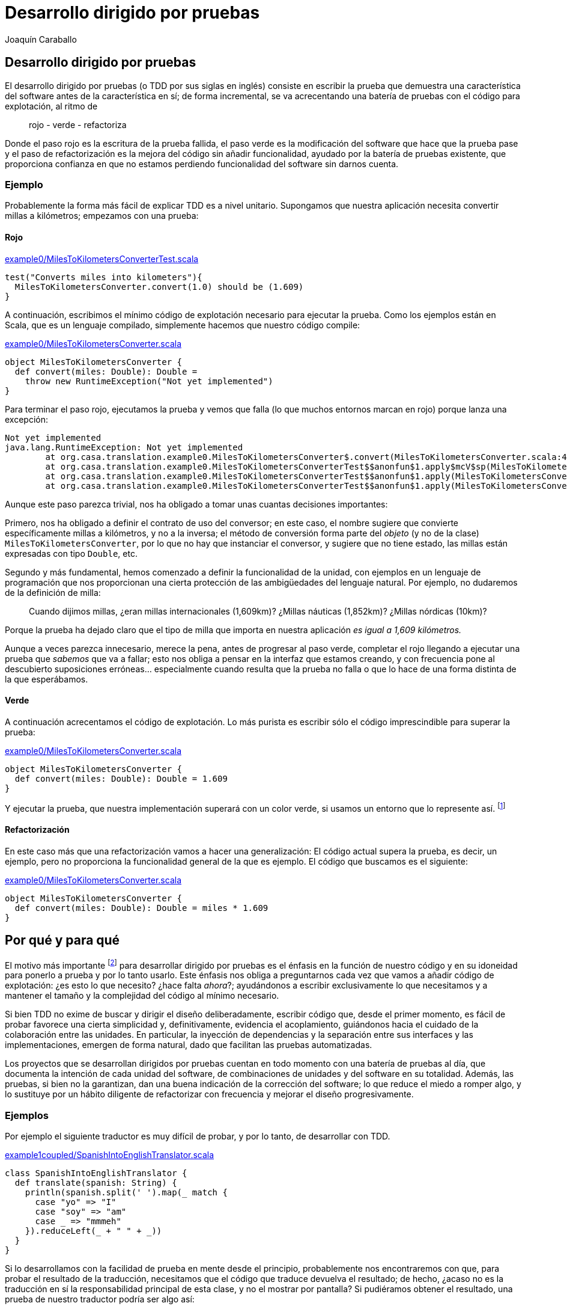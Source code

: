 Desarrollo dirigido por pruebas
===============================
Joaquín Caraballo

Desarrollo dirigido por pruebas
-------------------------------
El desarrollo dirigido por pruebas (o TDD por sus siglas en inglés) consiste en escribir la prueba que demuestra una característica del software antes de la característica en sí; de forma incremental, se va acrecentando una batería de pruebas con el código para explotación, al ritmo de

__________________________
rojo - verde - refactoriza
__________________________

Donde el paso rojo es la escritura de la prueba fallida, el paso verde es la modificación del software que hace que la prueba pase y el paso de refactorización es la mejora del código sin añadir funcionalidad, ayudado por la batería de pruebas existente, que proporciona confianza en que no estamos perdiendo funcionalidad del software sin darnos cuenta.

Ejemplo
~~~~~~~
Probablemente la forma más fácil de explicar TDD es a nivel unitario. Supongamos que nuestra aplicación necesita convertir millas a kilómetros; empezamos con una prueba:

Rojo
^^^^
.https://www.assembla.com/code/tdd-examples/git/nodes/master/src/test/scala/org/casa/translation/example0/MilesToKilometersConverterTest.scala[example0/MilesToKilometersConverterTest.scala]
[source,scala]
-----------------------------------------------------------------------------
test("Converts miles into kilometers"){
  MilesToKilometersConverter.convert(1.0) should be (1.609)
}
-----------------------------------------------------------------------------

A continuación, escribimos el mínimo código de explotación necesario para ejecutar la prueba. Como los ejemplos están en Scala, que es un lenguaje compilado, simplemente hacemos que nuestro código compile:

.https://www.assembla.com/code/tdd-examples/git/nodes/master/src/main/scala/org/casa/translation/example0/MilesToKilometersConverter.scala[example0/MilesToKilometersConverter.scala]
[source,scala]
-----------------------------------------------------------------------------
object MilesToKilometersConverter {
  def convert(miles: Double): Double = 
    throw new RuntimeException("Not yet implemented")
}
-----------------------------------------------------------------------------

Para terminar el paso rojo, ejecutamos la prueba y vemos que falla (lo que muchos entornos marcan en rojo) porque lanza una excepción:

-----------------------------------------------------------------------------
Not yet implemented
java.lang.RuntimeException: Not yet implemented
	at org.casa.translation.example0.MilesToKilometersConverter$.convert(MilesToKilometersConverter.scala:4)
	at org.casa.translation.example0.MilesToKilometersConverterTest$$anonfun$1.apply$mcV$sp(MilesToKilometersConverterTest.scala:8)
	at org.casa.translation.example0.MilesToKilometersConverterTest$$anonfun$1.apply(MilesToKilometersConverterTest.scala:8)
	at org.casa.translation.example0.MilesToKilometersConverterTest$$anonfun$1.apply(MilesToKilometersConverterTest.scala:8)
-----------------------------------------------------------------------------

Aunque este paso parezca trivial, nos ha obligado a tomar unas cuantas decisiones importantes:

Primero, nos ha obligado a definir el contrato de uso del conversor; en este caso, el nombre sugiere que convierte específicamente millas a kilómetros, y no a la inversa; el método de conversión forma parte del _objeto_ (y no de la clase) +MilesToKilometersConverter+, por lo que no hay que instanciar el conversor, y sugiere que no tiene estado, las millas están expresadas con tipo +Double+, etc.

Segundo y más fundamental, hemos comenzado a definir la funcionalidad de la unidad, con ejemplos en un lenguaje de programación que nos proporcionan una cierta protección de las ambigüedades del lenguaje natural. Por ejemplo, no dudaremos de la definición de milla:
______________
Cuando dijimos millas, ¿eran millas internacionales (1,609km)? ¿Millas náuticas (1,852km)? ¿Millas nórdicas (10km)?
______________

Porque la prueba ha dejado claro que el tipo de milla que importa en nuestra aplicación _es igual a 1,609 kilómetros._

Aunque a veces parezca innecesario, merece la pena, antes de progresar al paso verde, completar el rojo llegando a ejecutar una prueba que _sabemos_ que va a fallar; esto nos obliga a pensar en la interfaz que estamos creando, y con frecuencia pone al descubierto suposiciones erróneas... especialmente cuando resulta que la prueba no falla o que lo hace de una forma distinta de la que esperábamos.

Verde
^^^^^
A continuación acrecentamos el código de explotación. Lo más purista es escribir sólo el código imprescindible para superar la prueba: 

.https://www.assembla.com/code/tdd-examples/git/nodes/master/src/main/scala/org/casa/translation/example0/MilesToKilometersConverter.scala[example0/MilesToKilometersConverter.scala]
[source,scala]
-----------------------------------------------------------------------------
object MilesToKilometersConverter {
  def convert(miles: Double): Double = 1.609
}
-----------------------------------------------------------------------------

Y ejecutar la prueba, que nuestra implementación superará con un color verde, si usamos un entorno que lo represente así. footnote:[Más despacio: con http://www.informit.com/articles/article.aspx?p=30641[triangulación]; más deprisa: saltándose el paso verde inicial. Recortes:
Y a continuación ejecutar la prueba, añadir otra prueba con otro valor, ejecutarla y a continuación refactorizar la implementación para que cumpla varias pruebas y la funcionalidad general. Esto es lo que Kent Beck llama triangulación y es la versión más conservadora de la programación dirigida por pruebas. La mayoría de los programadores, cuando lo que desarrollan con TDD está claro, como es el caso, se saltan la triangulación (e incluso el paso verde, pero eso es más delicado)]

Refactorización
^^^^^^^^^^^^^^^
En este caso más que una refactorización vamos a hacer una generalización: El código actual supera la prueba, es decir, un ejemplo, pero no proporciona la funcionalidad general de la que es ejemplo. El código que buscamos es el siguiente:

.https://www.assembla.com/code/tdd-examples/git/nodes/master/src/main/scala/org/casa/translation/example0/MilesToKilometersConverter.scala[example0/MilesToKilometersConverter.scala]
[source,scala]
-----------------------------------------------------------------------------
object MilesToKilometersConverter {
  def convert(miles: Double): Double = miles * 1.609
}
-----------------------------------------------------------------------------



Por qué y para qué
------------------
El motivo más importante footnote:[_Para mí_ el más importante, seguro que otros discreparán.] para desarrollar dirigido por pruebas es el énfasis en la función de nuestro código y en su idoneidad para ponerlo a prueba y por lo tanto usarlo. Este énfasis nos obliga a preguntarnos cada vez que vamos a añadir código de explotación: ¿es esto lo que necesito? ¿hace falta _ahora_?; ayudándonos a escribir exclusivamente lo que necesitamos y a mantener el tamaño y la complejidad del código al mínimo necesario.

Si bien TDD no exime de buscar y dirigir el diseño deliberadamente, escribir código que, desde el primer momento, es fácil de probar favorece una cierta simplicidad y, definitivamente, evidencia el acoplamiento, guiándonos hacia el cuidado de la colaboración entre las unidades. En particular, la inyección de dependencias y la separación entre sus interfaces y las implementaciones, emergen de forma natural, dado que facilitan las pruebas automatizadas.

Los proyectos que se desarrollan dirigidos por pruebas cuentan en todo momento con una batería de pruebas al día, que documenta la intención de cada unidad del software, de combinaciones de unidades y del software en su totalidad. Además, las pruebas, si bien no la garantizan, dan una buena indicación de la corrección del software; lo que reduce el miedo a romper algo, y lo sustituye por un hábito diligente de refactorizar con frecuencia y mejorar el diseño progresivamente.


Ejemplos
~~~~~~~~
Por ejemplo el siguiente traductor es muy difícil de probar, y por lo tanto, de desarrollar con TDD.

.https://www.assembla.com/code/tdd-examples/git/nodes/master/src/main/scala/org/casa/translation/example1coupled/SpanishIntoEnglishTranslator.scala[example1coupled/SpanishIntoEnglishTranslator.scala]
[source,scala]
-----------------------------------------------------------------------------
class SpanishIntoEnglishTranslator {
  def translate(spanish: String) {
    println(spanish.split(' ').map(_ match {
      case "yo" => "I"
      case "soy" => "am"
      case _ => "mmmeh"
    }).reduceLeft(_ + " " + _))
  }
}
-----------------------------------------------------------------------------

Si lo desarrollamos con la facilidad de prueba en mente desde el principio, probablemente nos encontraremos con que, para probar el resultado de la traducción, necesitamos que el código que traduce devuelva el resultado; de hecho, ¿acaso no es la traducción en sí la responsabilidad principal de esta clase, y no el mostrar por pantalla? Si pudiéramos obtener el resultado, una prueba de nuestro traductor podría ser algo así:

.https://www.assembla.com/code/tdd-examples/git/nodes/master/src/test/scala/org/casa/translation/example2/SpanishIntoEnglishTranslatorTest.scala[example2/SpanishIntoEnglishTranslatorTest.scala]
[source,scala]
-----------------------------------------------------------------------------
var translator: SpanishIntoEnglishTranslator = _

before {
  translator = new SpanishIntoEnglishTranslator()
}

test("translates what it can") {
  translator.translate("yo soy") should be("I am")
}

test("mmmehs what it can't") {
  translator.translate("dame argo") should be("mmmeh mmmeh")
}
-----------------------------------------------------------------------------

Lo que nos llevaría a un traductor menos acoplado a la muestra por pantalla

.https://www.assembla.com/code/tdd-examples/git/nodes/master/src/main/scala/org/casa/translation/example2/SpanishIntoEnglishTranslator.scala[example2/SpanishIntoEnglishTranslator.scala]
[source,scala]
-----------------------------------------------------------------------------
class SpanishIntoEnglishTranslator {
  def translate(spanish: String): String =
    spanish.split(' ').map(_ match {
      case "yo" => "I"
      case "soy" => "am"
      case _ => "mmmeh"
    }).reduceLeft(_ + " " + _)
}
-----------------------------------------------------------------------------

Aún así, nuestro traductor hace unas cuantas cosas: separar frases en palabras, traducir las palabras y juntarlas otra vez... ¿Quizá la clase que se encarga de descomponer y componer debería ser distinta de la que traduzca palabra por palabra?

.https://www.assembla.com/code/tdd-examples/git/nodes/master/src/test/scala/org/casa/translation/example3/TranslatorTest.scala[example3/TranslatorTest.scala]
[source,scala]
-----------------------------------------------------------------------------
var translator: Translator = _

before {
  val dictionary: (String => String) = _ match {
    case "bueno" => "scorchio"
    case "cerveza" => "pissed"
    case _ => "changeplease"
  }
  translator = new Translator(dictionary)
}

test("translates word by word according to dictionary") {
  translator.translate("soy bueno") should be("changeplease scorchio")
}
-----------------------------------------------------------------------------

El traductor que nos queda está más centrado en descomponer y componer, y es independiente del diccionario.

.https://www.assembla.com/code/tdd-examples/git/nodes/master/src/main/scala/org/casa/translation/example3/Translator.scala[example3/Translator.scala]
[source,scala]
-----------------------------------------------------------------------------
class Translator(val dictionary: (String) => String) {
  def translate(spanish: String): String =
    spanish.split(' ').map(dictionary).reduceLeft(_ + " " + _)
}
-----------------------------------------------------------------------------

Este diseño está más preparado para acrecentar la funcionalidad; por ejemplo, si quisiéramos que la división en palabras tuviera en cuenta signos de puntuación, sólo necesitaríamos incrementear la complejidad de la clase +Translator+, encargada de la descomposición y recomposición de palabras; permitiéndonos no tener que pensar en el diccionario al mismo tiempo.

Crítica
~~~~~~~
En realidad aquí estamos ilustrando también una de las principales críticas contra el desarrollo dirigido por pruebas: Para poder probar la clase de traducción satisfactoriamente la hemos descompuesto en un diccionario y un desensamblador/ensamblador de palabras, pero si de verdad fuéramos a diseñar un sistema de traducción automatizada esta abstracción no sería apropiada: el diccionario necesita el contexto, la disposición de palabras en el texto resultante depende de la función gramatical, etc. ¿Significa esto que el TDD nos ha guiado en la dirección incorrecta? Yo diría que una cosa no quita la otra: como mencionamos antes, el TDD no nos exime de diseñar nuestro software; en este caso podría considerarse que la distinción de abstracciones ha sido prematura, que no hemos tenido en cuenta la dirección general en la que vamos... O incluso que siempre podemos empezar con una visión simplista y evolucionar el diseño a medida que nuestro modelo y compresión del problema se vuelven más sofisticados; con la confianza que nos da nuestra batería de pruebas, resultará más fácil evolucionar nuestro diseño incrementalmente, pasando de un sistema que funciona a un otro sistema que funciona, y que hace quizá un poco más que el anterior.

Recortes (basura)
-----------------
Como vemos, escribir la prueba nos ha obligado a definir la parte de la interfaz, teniendo nuestra atención centrada en un (el) uso. Como no hemos hecho nada con el código de explotación, ni siquiera compilará footnote:[Esta distinción se debe a que estamos utilizando para los ejemplos un lenguaje compilado, si no fuera el caso podemos pasar directamente a la ejecución de la prueba]. Para poder ejecutar la prueba, hacemos lo mínimo para que compile; si estamos usando un entorno integrado la función de _arreglo_ nos dará el esqueleto; para que compile añadimos cualquier implementación footnote:[Yo suelo añadir una implementación inicial que simplemente lanza una excepción, que inserto con un atajo de teclado, para mayor rapidez]. Y ejecutamos la prueba, a sabiendas de que nos va a dar un resultado fallido (rojo).
